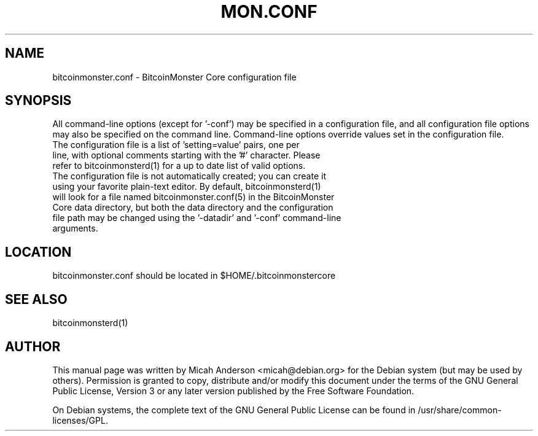 .TH MON.CONF "5" "June 2016" "bitcoinmonster.conf 0.12"
.SH NAME
bitcoinmonster.conf \- BitcoinMonster Core configuration file
.SH SYNOPSIS
All command-line options (except for '\-conf') may be specified in a configuration file, and all configuration file options may also be specified on the command line. Command-line options override values set in the configuration file.
.TP
The configuration file is a list of 'setting=value' pairs, one per line, with optional comments starting with the '#' character. Please refer to bitcoinmonsterd(1) for a up to date list of valid options.
.TP
The configuration file is not automatically created; you can create it using your favorite plain-text editor. By default, bitcoinmonsterd(1) will look for a file named bitcoinmonster.conf(5) in the BitcoinMonster Core data directory, but both the data directory and the configuration file path may be changed using the '\-datadir' and '\-conf' command-line arguments.
.SH LOCATION
bitcoinmonster.conf should be located in $HOME/.bitcoinmonstercore

.SH "SEE ALSO"
bitcoinmonsterd(1)
.SH AUTHOR
This manual page was written by Micah Anderson <micah@debian.org> for the Debian system (but may be used by others). Permission is granted to copy, distribute and/or modify this document under the terms of the GNU General Public License, Version 3 or any later version published by the Free Software Foundation.

On Debian systems, the complete text of the GNU General Public License can be found in /usr/share/common-licenses/GPL.

